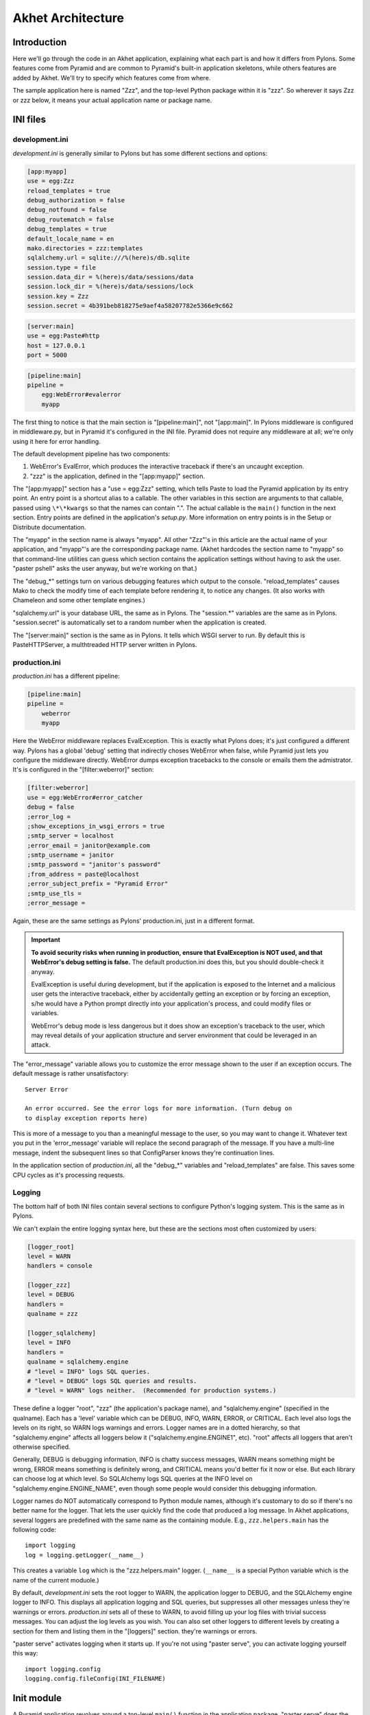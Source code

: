 Akhet Architecture
%%%%%%%%%%%%%%%%%%%%%%%

Introduction
============

Here we'll go through the code in an Akhet application, explaining what each
part is and how it differs from Pylons. Some features come from Pyramid and are
common to Pyramid's built-in application skeletons, while others features are
added by Akhet. We'll try to specify which features come from where.

The sample application here is named "Zzz", and the top-level Python package
within it is "zzz". So wherever it says Zzz or zzz below, it means your actual
application name or package name.

INI files
=========

development.ini
---------------

*development.ini* is generally similar to Pylons but has some different sections
and options:

.. code-block:: ini

    [app:myapp]
    use = egg:Zzz
    reload_templates = true
    debug_authorization = false
    debug_notfound = false
    debug_routematch = false
    debug_templates = true
    default_locale_name = en
    mako.directories = zzz:templates
    sqlalchemy.url = sqlite:///%(here)s/db.sqlite
    session.type = file
    session.data_dir = %(here)s/data/sessions/data
    session.lock_dir = %(here)s/data/sessions/lock
    session.key = Zzz
    session.secret = 4b391beb818275e9aef4a58207782e5366e9c662

.. code-block:: ini

    [server:main]
    use = egg:Paste#http
    host = 127.0.0.1
    port = 5000

.. code-block:: ini

    [pipeline:main]
    pipeline =
        egg:WebError#evalerror
        myapp

..
    The sections are in different code blocks due to a limitation in Pygments'
    syntax highlighting. If a value spans multiple lines as the "pipeline"
    value does, Pygments will not colorize any of the block.

The first thing to notice is that the main section is "[pipeline:main]", not
"[app:main]". In Pylons middleware is configured in middleware.py, but in
Pyramid it's configured in the INI file. Pyramid does not require any
middleware at all; we're only using it here for error handling.  

The default development pipeline has two components:

1. WebError's EvalError, which produces the interactive traceback if
   there's an uncaught exception.

2. "zzz" is the application, defined in the "[app:myapp]" section.

The "[app:myapp]" section has a "use = egg:Zzz" setting, which tells Paste to
load the Pyramid application by its entry point. An entry point is a shortcut
alias to a callable. The other variables in this section are arguments to that
callable, passed using ``\*\*kwargs`` so that the names can contain ".". The
actual callable is the ``main()`` function in the next section. Entry points
are defined in the application's *setup.py*.  More information on entry points
is in the Setup or Distribute documentation.

The "myapp" in the section name is always "myapp". All other "Zzz"'s in this
article are the actual name of your application, and "myapp"'s are the
corresponding package name. (Akhet hardcodes the section name to "myapp" so that
command-line utilities can guess which section contains the application
settings without having to ask the user.  "paster pshell" asks the user anyway,
but we're working on that.) 

The "debug\_\*" settings turn on various debugging features which output to the
console. "reload_templates" causes Mako to check the modify time of each
template before rendering it, to notice any changes. (It also works with
Chameleon and some other template engines.)

"sqlalchemy.url" is your database URL, the same as in Pylons. The "session.\*"
variables are the same as in Pylons. "session.secret" is automatically set to a
random number when the application is created.

The "[server:main]" section is the same as in Pylons. It tells which WSGI
server to run. By default this is PasteHTTPServer, a multhtreaded HTTP server
written in Pylons. 

production.ini
--------------

*production.ini* has a different pipeline:

.. code-block:: ini

    [pipeline:main]
    pipeline =
        weberror
        myapp

Here the WebError middleware replaces EvalException. This is exactly what
Pylons does; it's just configured a different way. Pylons has a global 'debug'
setting that indirectly choses WebError when false, while Pyramid just lets you
configure the middleware directly.
WebError dumps exception tracebacks to the console or emails them the
admistrator. It's is configured in the "[filter:weberror]" section:

.. code-block:: ini

    [filter:weberror]
    use = egg:WebError#error_catcher
    debug = false
    ;error_log = 
    ;show_exceptions_in_wsgi_errors = true
    ;smtp_server = localhost
    ;error_email = janitor@example.com
    ;smtp_username = janitor
    ;smtp_password = "janitor's password"
    ;from_address = paste@localhost
    ;error_subject_prefix = "Pyramid Error"
    ;smtp_use_tls =
    ;error_message =

Again, these are the same settings as Pylons' production.ini, just in a
different format.  

.. important::

   **To avoid security risks when running in production, ensure that
   EvalException is NOT used, and that WebError's debug setting is false.**
   The default production.ini does this, but you should double-check it anyway. 

   EvalException is useful during development, but if the application is
   exposed to the Internet and a malicious user gets the interactive traceback,
   either by accidentally getting an exception or by forcing an exception, s/he
   would have a Python prompt directly into your application's process, and
   could modify files or variables.

   WebError's debug mode is less dangerous but it does show an exception's
   traceback to the user, which may reveal details of your application
   structure and server environment that could be leveraged in an attack.

The "error_message" variable allows you to customize the error message shown to
the user if an exception occurs. The default message is rather unsatisfactory::

    Server Error

    An error occurred. See the error logs for more information. (Turn debug on
    to display exception reports here) 

This is more of a message to you than a meaningful message to the user, so you
may want to change it. Whatever text you put in the 'error_message' variable
will replace the second paragraph of the message. If you have a multi-line
message, indent the subsequent lines so that ConfigParser knows they're
continuation lines.

In the application section of *production.ini*, all the "debug\_\*" variables
and "reload_templates" are false. This saves some CPU cycles as it's processing
requests. 

Logging
-------

The bottom half of both INI files contain several sections to configure
Python's logging system.  This is the same as in Pylons. 

We can't explain the entire logging syntax here, but these are the sections
most often customized by users:

.. code-block:: ini

    [logger_root]
    level = WARN
    handlers = console

    [logger_zzz]
    level = DEBUG
    handlers =
    qualname = zzz

    [logger_sqlalchemy]
    level = INFO
    handlers =
    qualname = sqlalchemy.engine
    # "level = INFO" logs SQL queries.
    # "level = DEBUG" logs SQL queries and results.
    # "level = WARN" logs neither.  (Recommended for production systems.)

These define a logger "root", "zzz" (the application's package name), and
"sqlalchemy.engine" (specified in the qualname). Each has a 'level' variable
which can be DEBUG, INFO, WARN, ERROR, or CRITICAL. Each level also logs the
levels on its right, so WARN logs warnings and errors. Logger names are in a
dotted hierarchy, so that "sqlalchemy.engine" affects all loggers below it
("sqlalchemy.engine.ENGINE1", etc).  "root" affects all loggers that aren't
otherwise specified.

Generally, DEBUG is debugging information, INFO is chatty success messages,
WARN means something might be wrong, ERROR means something is
definitely wrong, and CRITICAL means you'd better fix it now or else. 
But each library can choose log at which level. So SQLAlchemy logs SQL queries
at the INFO level on "sqlalchemy.engine.ENGINE_NAME", even though some people
would consider this debugging information. 

Logger names do NOT automatically correspond to Python module names, although
it's customary to do so if there's no better name for the logger. That lets the
user quickly find the code that produced a log message.  In Akhet applications,
several loggers are predefined with the same name as the containing module.
E.g., ``zzz.helpers.main`` has the following code::

    import logging
    log = logging.getLogger(__name__)

This creates a variable ``log`` which is the "zzz.helpers.main" logger.
(``__name__`` is a special Python variable which is the name of the current
moduole.)

By default, *development.ini* sets the root logger to WARN, the application
logger to DEBUG, and the SQLAlchemy engine logger to INFO. This displays all
application logging and SQL queries, but suppresses all other messages unless
they're warnings or errors. *production.ini* sets all of these to WARN, to
avoid filling up your log files with trivial success messages. You can adjust
the log levels as you wish. You can also set other loggers to different levels
by creating a section for them and listing them in the "[loggers]" section.
they're warnings or errors. 

"paster serve" activates logging when it starts up. If you're not using "paster
serve", you can activate logging yourself this way::

    import logging.config
    logging.config.fileConfig(INI_FILENAME)

Init module
===========

A Pyramid application revolves around a top-level ``main()`` function in the
application package. "paster serve" does the equivalent of this::

    # Instantiate your WSGI application
    import zzz
    app = zzz.main(**settings)

The Pylons equivalent to ``main()`` is ``make_app()`` in middleware.py. The
``main()`` function replaces Pylons' middleware.py, config.py, *and* routing.py
but is much shorter:

.. code-block:: python
   :linenos:

    from pyramid.config import Configurator
    import akhet
    import pyramid_beaker
    import sqlahelper
    import sqlalchemy

    def main(global_config, XXsettings):
        """ This function returns a Pyramid WSGI application.
        """

        # Here you can insert any code to modify the ``settings`` dict.
        # You can:
        # * Add additional keys to serve as constants or "global variables" in the
        #   application.
        # * Set default values for settings that may have been omitted.
        # * Override settings that you don't want the user to change.
        # * Raise an exception if a setting is missing or invalid.
        # * Convert values from strings to their intended type.

        # Create the Pyramid Configurator.
        config = Configurator(settings=settings)
        config.include("pyramid_handlers")
        config.include("akhet")

        # Initialize database
        engine = sqlalchemy.engine_from_config(settings, prefix="sqlalchemy.")
        sqlahelper.add_engine(engine)
        config.include("pyramid_tm")

        # Configure Beaker sessions
        session_factory = pyramid_beaker.session_factory_from_settings(settings)
        config.set_session_factory(session_factory)

        # Configure renderers and event subscribers
        config.add_renderer(".html", "pyramid.mako_templating.renderer_factory")
        config.add_subscriber("zzz.subscribers.create_url_generator",
            "pyramid.events.ContextFound")
        config.add_subscriber("zzz.subscribers.add_renderer_globals",
                              "pyramid.events.BeforeRender")

        # Set up view handlers
        config.include("zzz.handlers")

        # Set up other routes and views
        # ** If you have non-handler views, create create a ``zzz.views``
        # ** module for them and uncomment the next line.
        #
        #config.scan("zzz.views")

        # Mount a static view overlay onto "/". This will serve, e.g.:
        # ** "/robots.txt" from "zzz/static/robots.txt" and
        # ** "/images/logo.png" from "zzz/static/images/logo.png".
        #
        config.add_static_route("zzz", "static", cache_max_age=3600)

        # Mount a static subdirectory onto a URL path segment.
        # ** This not necessary when using add_static_route above, but it's the
        # ** standard Pyramid way to serve static files under a URL prefix (but
        # ** not top-level URLs such as "/robots.txt"). It can also serve files from
        # ** third-party packages, or point to an external HTTP server (a static
        # ** media server).
        # ** The first commented example serves URLs under "/static" from the
        # ** "zzz/static" directory. The second serves URLs under 
        # ** "/deform" from the third-party ``deform`` distribution.
        #
        #config.add_static_view("static", "zzz:static")
        #config.add_static_view("deform", "deform:static")

        return config.make_wsgi_app()

(Note: ``**settings`` in line 7 is displayed as ``XXsettings`` due to a
limitation in our documentation generator: "``*``" in code blocks
outside comments make Vim's syntax highlighting go bezerk.)

Lines 11-18 are a long comment explaining how you can modify the ``settings``
dict. If you have any code to set "global variables" for the application, or to
validate the settings or convert the values from strings to other types, 
put the code here. (We're considering a default routine to validate the
settings but haven't decided whether to use homegrown code, Colander,
FormEncode, or another validation library.)

Line 21 instantiates a ``Configurator`` which will create the application.
(It's not the application itself.) Lines 22-23 add plug-in functionality to
the configurator. The argument is the name of a module that contains an
``includeme()`` function. Line 22 ultimately creates the
``config.add_handler()`` method; line 23 creates the
``config.add_static_route()`` method. 

Line 26 creates a SQLAlchemy engine based on the "sqlalchemy.url" setting in
*development.ini*. The default setting is
"sqlite:///%(here)s/db.sqlite", which creates or opens a database "db.sqlite"
in the same directory as the INI file. You can also pass other engine arguments
to SQLAlchemy, either by putting them in the INI file with the "sqlalchemy."
prefix, or by passing them as keyword args. Line 27 adds the engine to the
``sqlahelper`` library so that the model can use it; it also updates the
library's contextual session.  Line 28 initializes the "pyramid_tm" transaction
manager. SQLAHelper is further explained in the Models section below; the
transaction manager is explained in the "Transaction Manager" chapter.

(Note: if you answered 'n' to the SQLAlchemy question when creating the
application, lines 4-5 and 25-28 will not be present in your module.)

Lines 31-32 configure the session factory. 

Line 35 tells Pyramid to render *\*.html* templates using Mako. Pyramid out of
the box renders Mako templates with the *\*.mako* or *\*.mak* extensions, and
Chameleon templates with the *\*.pt* extension, but you have to tell it if you
want to use a different extension or another template engine. Third-party
packages are available for using Jinja2 (``pyramid_jinja2``), and
a Genshi emulator using Chameleon (``pyramid_genshi_chameleon``),

Lines 36-39 registers event subscribers, which are callback functions called at
specific points during request processing. Lines 36-37 register a callback that
instantiates a URL generator (see "URL Generator" section). Lines 38-39
register a callback which adds several Pylons-like variables to the template
namespace whenever a template is rendered. The callbacks are defined in the
``zzz.subscribers`` module, which you can modify.

Lines 42 configures routing. Actually it calls an include function in the
handlers package. We'll explore routing more fullyh later.

Lines 44-48 and 56-67 are commented code; they show how to enable certain
advanced features.

Line 54 is equivalent to the *public* directory in Pylons applications. It's
not a standard part of Pyramid, which handles static files a different way, but
this method is closer to the Pylons tradition. Any URLs which did not match a
dynamic route will be compared to the contents of the *zzz/static* directory,
and if a file exists for the URL, it is served. Unlike Pylons, this happens
after the dynamic routes are tried rather than before. This means that any
dynamic route that might accidentally match a static resource must explicitly
exclude that URL. 

This is just one of several ways to serve static files in Pyramid, each with
its own advantages and disadvantages. These are all discussed below in the
Static Files section.

Line 69 creates and returns a Pyramid WSGI application based on the
configuration.

This short main function -- compared to Pylons' three functions in three
modules -- allows an entire small application to be defined in a single module.
Half the lines are comments so they can be deleted.  A short main function is
useful for small demos, but the principle also leads to a different developer
culture. Pylons' application skeleton is complex enough that most people don't
stray from it, and Pylons' documentation emphasizes using "paster serve" rather
than other invocation methods. Pyramid's docs encourage users to structure
everything outside ``main()`` as they wish, and they describe "paster serve" as
just one way to invoke the application. The INI files and "paster serve" are
just for your convenience; you don't have to use them.

A bit more about Paster
-----------------------

"paster serve" does several other things besides calling the main function.
It interpolates "%(here)s" placeholders in the INI file, as well as
variables in the "[DEFAULT]" section (which we aren't using here). It
configures logging, and finds the application by looking up the entry point
specified in the 'use' variable. All this can be done by the following code
in both Pyramid and Pylons::

    import logging.config
    import os
    import paste.deploy.loadwsgi as loadwsgi
    ini_path = "/path/to/development.ini"
    logging.config.fileConfig(ini_path)
    app_dir, ini_file = os.path.split(ini_path)
    app = loadwsgi.loadapp("config:" + ini_file, relative_to=app_dir)

Models
======

The default *zzz/models/__init__.py* looks like this::

    import logging
    import sqlahelper
    import sqlalchemy as sa
    import sqlalchemy.orm as orm
    import transaction

    log = logging.getLogger(__name__)

    Base = sqlahelper.get_base()
    Session = sqlahelper.get_session()


    #class MyModel(Base):
    #    __tablename__ = "models"
    #
    #    id = sa.Column(sa.Integer, primary_key=True)
    #    name = sa.Column(sa.Unicode(255), nullable=False)

Pylons applications have a "zzz.model.meta" model to hold SQLAlchemy's
housekeeping objects, but Akhet uses the SQLAHelper library which holds them
instead. This gives you more freedom to structure your models as you wish,
while still avoiding circular imports (which would happen if you defined
Session in the main module and then import the other modules into it; the
other modules would import the main module to get the Session, and voilà
circular imports).

A real application would replace the commented ``MyModel`` class with
one or more ORM classes. The example uses SQLAlchemy's "declarative" syntax,
although of course you don't have to. 

SQLAHelper
----------

The SQLAHelper library is a holding place for the application's contextual
session (normally assigned to a ``Session`` variable with a capital S, to
distinguish it from a regular SQLAlchemy session), all engines used by the
application, and an optional declarative base. We initialized it via the
``sqlahelper.add_engine`` line in the main function. Because we did not specify
an engine name, the library set the engine name to "default", and also bound the
contextual session and the base's metadata to it. 

There's not much else to know about SQLAHelper. You can call ``get_session()``
at any time to get the contextual session. You can call ``get_engine()`` or
``get_engine(name)`` to retrieve an engine that was previously added. You can
call ``get_base()`` to get the declarative base.  

If you need to modify the session-creation parameters, you can call
``get_session().config(...)``. But if you modify the session extensions, see
the "Transaction Manager" chapter to avoid losing the extension that powers the
transaction manager.

View handlers
=============

The default *zzz.handlers* package contains a *main* module which looks like
this::

    import logging

    from pyramid_handlers import action

    import zzz.handlers.base as base
    import zzz.models as model

    log = logging.getLogger(__name__)

    class Main(base.Handler):
        @action(renderer="index.html")
        def index(self):
            log.debug("testing logging; entered Main.index()")
            return {"project":"Zzz"}

This is clearly different from Pylons, and the ``@action`` decorator looks a
bit like TurboGears. The decorator has three optional arguments:

name
    
    The action name, which is the target of the route. Normally this is the
    same as the view method name but you can override it, and you must override
    it when stacking multiple actions on the same view method.

renderer

    A renderer name or template filename (whose extension indicates the
    renderer). A renderer converts the view's return value into a Response
    object. Template renderers expect the view to return a dict; other
    renderers may allow other types. Two non-template renderers are built into
    Pyramid: "json" serializes the return value to JSON, and "string" calls
    ``str()`` on the return value unless it's already a Unicode object. If you
    don't specify a renderer, the view must return a Response object (or any
    object having three particular attributes described in Pyramid's Response
    documentation). In all cases the view can return a Response object to
    bypass the renderer. HTTP errors such as HTTPNotFound also bypass the
    renderer.

permission

    A string permission name. This is discussed in the Authorization section
    below.

The Pyramid developers decided to go with the
return-a-dict approach because it helps in two use cases: 

1.  Unit testing, where you want to test the data calculated rather than
parsing the HTML output. This works by default because ``@action`` itself does
not modify the return value or arguments; it merely sets function attributes or
interacts with the configurator.

2. Situations where several URLs render the same data using different templates
or different renderers (like "json"). In that case, you can put multiple
``@action`` decorators on the same method, each with a different name and
renderer argument.

Two functions in ``pyramid.renderers`` are occasionally useful in views:

.. function:: pyramid.renderers.render(renderer_name, value, request=None, package=None)

    Render a template and return a string. 'renderer_name' is a template
    filename or renderer name. 'value' is a dict of template variables.
    'request' is the request, which is needed only if the template cares
    about it.

    If the function can't find the template, try passing "zzz:templates/"
    as the ``package`` arg.

.. function:: pyramid.renderers.render_to_response(renderer_name, value, request=None, package=None)

    Render a template, instantiate a Response, set the Response's body to
    the result of the rendering, and return the Response. The arguments are the
    same as for ``render()``, except that 'request' is more important.
    

The handler class inherits from a base class defined in *zzz.handlers.base*::

    """Base classes for view handlers.
    """

    class Handler(object):
        def __init__(self, request):
            self.request = request

            #c = self.request.tmpl_context
            #c.something_for_site_template = "Some value."

Pyramid does not require a base class but Akhet defines one for convenience. 
All handlers should set ``self.request`` in their ``.__init__`` method, and the
base handler does this. It also provides a place to put common methods used by
several handler classes, or to set ``tmpl_context`` (``c``) variables which are
used by your site template (common to all views or several views). (You
can use ``c`` in view methods the same way as in Pylons, although this is not
recommended.)

Note that non-template renders such as "json" ignore ``c`` variables, so it's
really only useful for HTML-only data like which stylesheet to use.

The routes are defined in *zzz/handlers/__init__.py*::

    """View handlers package.
    """

    def includeme(config):
        """Add the application's view handlers.
        """
        config.add_handler("home", "/", "zzz.handlers.main:Main",
                           action="index")
        config.add_handler("main", "/{action}", "zzz.handlers.main:Main",
            path_info=r"/(?!favicon\.ico|robots\.txt|w3c)")

``includeme`` is a configurator "include" function, which we've already seen.
This function calls ``config.add_handler`` twice to create two routes. The
first route connects URL "/" to the ``index`` view in the ``Main`` handler.

The second route connects all other one-segment URLs (such as "/hello" or
"/help") to a same-name method in the ``Main`` handler. "{action}" is a path
variable which will be set the corresponding substring in the URL. Pyramid will
look for a method in the handler with the same action name, which can either be
the method's own name or another name specified in the 'name' argument to
``@action``. Of course, these other methods ("hello" and "help") don't exist in
the example, so Pyramid will return 400 Not Found status. 

The 'path_info' argument is a regex which excludes certain URLs from matching
("/favicon.ico", "/robots.txt", "/w3c"). These are static files or directories
that would syntactically match "/{action}", but we want these to go to a later
route instead (the static route). So we set a 'path_info' regex that doesn't
match them.

Redirecting and HTTP errors
---------------------------

To issue a redirect inside a view, return an HTTPFound::

    from pyramid.httpexceptions import HTTPFound

    def myview(self):
        return HTTPFound(location=request.route_url("foo"))
        # Or to redirect to an external site
        return HTTPFound(location="http://example.com/")

You can return other HTTP errors the same way: ``HTTPNotFound``, ``HTTPGone``,
``HTTPForbidden``, ``HTTPUnauthorized``, ``HTTPInternalServerError``, etc.
These are all subclasses of both ``Response`` and ``Exception``.  Although you
can raise them, Pyramid prefers that you return them instead.

If you intend to raise them, you have to do two extra things. One, define an
exception view for each one that returns the exception object itself
(``request.exception``). Two, if you want to be compatible with Python 2.4 and
2.3, do ``raise HTTPNotFound().exception()`` rather than raising the instance
directly. HTTP exceptions are new-style classes which can't be raised in Python
2.4 or 2.3.  See the Views chapter in the Pyramid manual for details on
exception views and raising HTTP exceptions.

Pyramid catches two non-HTTP exceptions by default,
``pyramid.exceptions.NotFound`` and ``pyramid.exceptions.Forbidden``, which
it sends to the Not Found View and the Forbidden View respectively. You can
override these views to display custom HTML pages.

More on routing and traversal
=============================

Routing methods and view decorators
-----------------------------------

Pyramid has several routing methods and view decorators. The ones we've seen,
from the ``pyramid_handlers`` package, are:

.. function:: @action(\*\*kw)

   I make a method in a class into a *view* method, which
   ``config.add_handler`` can connect to a URL pattern. By definition, any class
   that contains view methods is a view handler. My most interesting args are 
   'name' and 'renderer'. If 'name' is NOT specified, the action name is the
   same as the method name. If 'name' IS specified, the action name can be
   different. If 'renderer' is specified, it indicates a renderer or template
   (and the template's extension indicates a renderer). If multiple ``@action``
   decorators are put on a single method, each must have a different name, and
   they presumably will have different renderers too.

.. method:: config.add_handler(name, pattern, handler, action=None, \*\*kw)

   I create a route connecting the URL pattern to the handler class. If
   'action' is specified, I connect the route to that specific action (a method
   decorated with the ``@action`` decorator). If 'action' is not specified, the
   pattern must contain a "{action}" placeholder. In that case I scan the
   handler class for all possible actions. It is an error to specify both "{action}"
   and an ``action`` arg. I pass extra keyword args to ``config.add_route``,
   and keyword args in the ``@action`` decorator to ``config.add_view``.

``config.add_handler`` calls two lower-level methods which you can also call
directly:

.. method:: config.add_route(name, pattern, \*\*kw)

   Create a route connecting a URL pattern directly to a view callable outside
   a handler.  The view is specified with a 'view' arg. If the view is a
   function, it must take a Request argument and return a Response (or any
   object with the three required attributes). If it's a class, the constructor
   takes the Request argument and the specified method (``.__call__`` by
   default) is called with no arguments.

.. method:: config.add_view(\*\*kw)

   I register a view (specified with a 'view' arg). In URL dispatch, you
   normally don't call this directly but let ``config.add_handler`` or
   ``config.add_route`` call it for you. In traversal, you call this to
   register a view. The 'name' argument is the view name, which is used by
   traversal to choose which view to invoke.

Two others you should know about:

.. function:: config.scan(package=None)

   I scan the specified package (which may be an asset spec) and import all its
   modules recursively, looking for functions decorated with ``@view_config``.
   For each such function, I call ``add_view`` passing the decorator's args to
   it. I can also scan a package, in which case all submodules in the package
   are recursively scanned. If no package is specified, I scan the caller's
   package (i.e., the entire application). 
   
   I can also be called for my side effect of importing all of a package's
   modules even if none of them contain ``@view_config``.

.. function:: @view_config(\*\*kw)

   I decorate a function so that ``config.scan`` will recognize it as a view
   callable, and I also hold ``add_view`` arguments that ``config.scan`` will
   pick up and apply.  I can also decorate a class or a method in a class.


Route arguments and predicates
------------------------------

``config.add_handler`` accepts a large number of keyword
arguments. We'll list the ones most commonly used with Pylons-like applications
here. For full documentation see the `add_route
<http://docs.pylonsproject.org/projects/pyramid/1.0/api/config.html#pyramid.config.Configurator.add_route>`_
API. Most of these arguments can also be used with ``config.add_route``.

The arguments are divided into *predicate arguments* and *non-predicate
arguments*.  Predicate arguments determine whether the route matches the
current request: all predicates must pass in order for the route to be chosen.
Non-predicate arguments do not affect whether the route matches.

name

    [Non-predicate] The first positional arg; required. This must be a unique
    name for the route, and is used in views and templates to generate the URL.

pattern

    [Predicate] The second positional arg; required. This is the URL path with
    optional "{variable}" placeholders; e.g., "/articles/{id}" or
    "/abc/{filename}.html". The leading slash is optional. By default the
    placeholder matches all characters up to a slash, but you can specify a
    regex to make it match less (e.g., "{variable:\d+}" for a numeric variable)
    or more ("{variable:.*}" to match the entire rest of the URL including
    slashes). The substrings matched by the placeholders will be available as
    *request.matchdict* in the view.

    A wildcard syntax "\*varname" matches the rest of the URL and puts it into
    the matchdict as a tuple of segments instead of a single string.  So a
    pattern "/foo/{action}/\*fizzle" would match a URL "/foo/edit/a/1" and
    produce a matchdict ``{'action': u'edit', 'fizzle': (u'a', u'1')}``.

    Two special wildcards exist, "\*traverse" and "\*subpath". These are used
    in advanced cases to do traversal on the right side of the URL, and should
    be avoided otherwise.

factory

    [Non-predicate] A callable (or asset spec). In URL dispatch, this returns a
    *root resource* which is also used as the *context*. If you don't specify
    this, a default root will be used. In traversal, the root contains one
    or more resources, and one of them will be chosen as the context.

xhr

    [Predicate] True if the request must have an "X-Reqested-With" header. Some
    Javascript libraries (JQuery, Prototype, etc) set this header in AJAX
    requests.

request_method

    [Predicate] An HTTP method: "GET", "POST", "HEAD", "DELETE", "PUT". Only
    requests of this type will match the route.

path_info

    [Predicate] A regex compared to the URL path (the part of the URL after the
    application prefix but before the query string). The URL must match this
    regex in order for the route to match the request.

request_param

    [Predicate] If the value doesn't contain "=" (e.g., "q"), the request must
    have the specified parameter (a GET or POST variable). If it does contain
    "=" (e.g., "name=value"), the parameter must have the specified value.

    This is especially useful when tunnelling other HTTP methods via
    POST. Web browsers can't submit a PUT or DELETE method via a form, so it's
    customary to use POST and to set a parameter ``_method="PUT"``. The
    framework or application sees the "_method" parameter and pretends the
    other HTTP method was requested. In Pyramid you can do this with
    ``request_param="_method=PUT``.

header

    [Predicate] If the value doesn't contain ":"; it  specifies an HTTP header
    which must be present in the request (e.g., "If-Modified-Since"). If it
    does contain ":", the right side is a regex which the header value must
    match; e.g., "User-Agent:Mozilla/.\*". The header name is case insensitive.

accept

    [Predicate] A MIME type such as "text/plain", or a wildcard MIME type with
    a star on the right side ("text/\*") or two stars ("\*/\*"). The request
    must have an "Accept:" header containing a matching MIME type.

custom_predicates

    [Predicate] A sequence of callables which will be called in order to
    determine whether the route matches the request. The callables should
    return ``True`` or ``False``. If any callable returns ``False``, the route
    will not match the request. The callables are called with two arguments,
    ``info`` and ``request``. ``request`` is the current request. ``info`` is a
    dict which contains the following::
    
        info["match"]  =>  the match dict for the current route
        info["route"].name  =>  the name of the current route
        info["route"].pattern  =>  the URL pattern of the current route

    Use custom predicates argument when none of the other predicate args fit
    your situation.  See
    <http://docs.pylonsproject.org/projects/pyramid/1.0/narr/urldispatch.html#custom-route-predicates>`
    in the Pyramid manual for examples.

    You can modify the match dict to affect how the view will see it. For
    instance, you can look up a model object based on its ID and put the object
    in the match dict under another key. If the record is not found in the
    model, you can return False to prevent the route from matching the request;
    this will ultimately case HTTPNotFound if no other route or traversal
    matches the URL.  The difference between doing this and returning
    HTTPNotFound in the view is that in the latter case the following routes
    and traversal will never be consulted. That may or may not be an advantage
    depending on your application.

View arguments
--------------

The 'name', 'renderer' and 'permission' arguments described for ``@action`` can
also be used with ``@view_config`` and ``config.add_view``.

``config.add_route`` has counterparts to some of these such as
'view_permission'.

``config.add_view`` also accepts a 'view' arg which is a view callable or asset
spec. This arg is not useful for the decorators which already know the view.

The 'wrapper' arg can specify another view, which will be called when this view
returns. (XXX Is this compatible with view handlers?)


The request object
==================

The Request object contains all information about the current request state and
application state. It's available as ``self.request`` in handler views, the
``request`` arg in view functions, and the ``request`` variable in templates.
In pshell or unit tests you can get it via 
``pyramid.threadlocal.get_current_request()``. (You shouldn't use the
threadlocal back door in most other cases. If something you call from the view
requires it, pass it as an argument.)

Pyramid's ``Request`` object is a subclass of WebOb Request just like
'pylons.request' is, so it contains all the same attributes in methods like
``params``, ``GET``, ``POST``, ``headers``, ``method``, ``charset``, ``date``,
``environ``, ``body``, and ``body_file``. The most commonly-used attribute is
``request.params``, which is the query parameters and POST variables.

Pyramid adds several attributes and methods. ``context``, ``matchdict``,
``matched_route``, ``registry``, ``registry.settings``, ``session``, and
``tmpl_context`` access the request's state data and global application data. 
``route_path``, ``route_url``, ``resource_url``, and ``static_url`` generate
URLs, shadowing the functions in ``pyramid.url``. (One function,
``current_route_url``, is available only as a function.)

Rather than repeating the existing documentation for these attributes and
methods, we'll just refer you to the original docs:

* `Pyramd Request, Response, HTTP Exceptions, and MultiDict <http://docs.pylonsproject.org/projects/pyramid/1.0/narr/webob.html>`_
* `Pyramid Request API <http://docs.pylonsproject.org/projects/pyramid/1.0/api/request.html#request-module>`_
* `WebOb Request API <http://pythonpaste.org/webob/reference.html#id1>`_
* `Pyramid Response API <http://docs.pylonsproject.org/projects/pyramid/1.0/api/response.html>`_
* `WebOb Response API <http://pythonpaste.org/webob/reference.html#id2>`_

MultiDict is not well documented so we've written our own `MultiDict API`_
page. In short, it's a dict-like object that can have multiple values for each
key.  ``request.params``, ``request.GET``, and ``request.POST`` are MultiDicts.

Pyramid has no pre-existing Response object when your view starts executing. To
change the response status type or headers, you can either instantiate your own
``pyramid.response.Response`` object and return it, or use these special
Request attributes defined by Pyramid::

    request.response_status = "200 OK"
    request.response_content_type = "text/html"
    request.response_charset = "utf-8"
    request.response_headerlist = [
        ('Set-Cookie', 'abc=123'), ('X-My-Header', 'foo')]
    request.response_cache_for = 3600    # Seconds

Akhet adds one Request attribute. ``request.url_generator``, which is used to
implement the ``url`` template global described below.


Templates
=========

Pyramid has built-in support for Mako and Chameleon templates. Chameleon runs
only on CPython and Google App Engine, not on Jython or other platforms. Jinja2
support is available via the ``pyramid_jinja2`` package on PyPI, and a Genshi
emulator using Chameleon is in the ``pyramid_chameleon_genshi`` package.

Whenever a renderer invokes a template, the template namespace includes all the
variables in the view's return dict, plus the following:

.. attribute:: request

   The current request.

.. attribute:: context

   The context (same as ``request.context``).

.. attribute:: renderer_name

   The fully-qualified renderer name; e.g., "zzz:templates/foo.mako".

.. attribute:: renderer_info

   An object with attributes ``name``, ``package``, and ``type``.

The subscriber in your application adds the following additional variables:

.. attribute:: c, tmpl_context

   ``request.tmpl_context``

.. attribute:: h

   The helpers module, defined as "zzz.helpers". This is set by a subscriber
   callback in your application; it is not built into Pyramid. 

.. attribute:: session

   ``request.session``.

.. attribute:: url

   In Akhet, a URLGenerator object. In Pyramid's built-in application templates
   that use URL dispatch, an alias to the ``route_url`` *function*, which
   requires you to pass the route name as the first arg and the request as the
   second arg.

   The URLGenerator object has convenience methods for generating URLs based on
   your application's routes. See the complete list on the API_ page.

Advanced template usage
-----------------------

If you need to fill a template within view code or elsewhere, do this::

    from pyramid.renderers import render
    variables = {"foo": "bar"}
    html = render("mytemplate.mako", variables, request=request)

There's also a ``render_to_response`` function which invokes the template and
returns a Response, but usually it's easier to let ``@action`` or
``@view_config`` do this. However, if your view has an if-stanza that needs to
override the template specified in the decorator, ``render_to_response`` is
the way to do it. ::

    @action(renderer="index.html")
    def index(self):
        records = models.MyModel.all()
        if not records:
            return render_to_response("no_records.html")
        return {"records": records}

For further information on templating see the Templates section in the Pyramid
manual, the Mako manual, and the Chameleon manual.  You can customize Mako's
TemplateLookup by setting "mako.*" variables in the INI file.

Site template
-------------

Most applications using Mako will define a site template something like this:

.. code-block:: mako

   <!DOCTYPE html>
   <html>
     <head>
       <title>${self.title()}</title>
       <link rel="stylesheet" href="${application_url}/default.css"
           type="text/css" />
     </head>
     <body>

   <!-- *** BEGIN page content *** -->
   ${self.body()}
   <!-- *** END page content *** -->
     </body>
   </html>
   <%def name="title()" />

Then the page templates can inherit it like so:

.. code-block:: mako

   <%inherit file="/site.html" />
   <%def name="title()">My Title</def>
   ... rest of page content goes here ...

Static files
============

Pyramid has five ways to serve static files. Each way has different
advantages and limitations, and requires a different way to generate static
URLs.

``config.add_static_route``

    This is the Akhet default,
    and is closest to Pylons. It serves the static directory as an overlay on
    "/", so that URL "/robots.txt" serves "zzz/static/robots.txt", and URL
    "/images/logo.png" serves "zzz/static/images/logo.png". If the file does
    not exist, the route will not match the URL and Pyramid will try the next
    route or traversal. You cannot use any of the URL generation methods with
    this; instead you can put a literal URL like
    "${application_url}/images/logo.png" in your template. 

    Usage::

        config.include('akhet')
        config.add_static_route('zzz', 'static', cache_max_age=3600)
        # Arg 1 is the Python package containing the static files.
        # Arg 2 is the subdirectory in the package containing the files.

``config.add_static_view``

    This is Pyramid's default algorithm. It mounts a static directory under a
    URL prefix such as "/static". It is not an overlay; it takes over the URL
    prefix completely. So URL "/static/images/logo.png" serves file
    "zzz/static/images/logo.png". You cannot serve top-level static files like
    "/robots.txt" and "/favicon.ico" using this method; you'll have to serve
    them another way. 

    Usage::

        config.add_static_view("static", "zzz:static")
        # Arg 1 is the view name which is also the URL prefix.
        # It can also be the URL of an external static webserver.
        # Arg 2 is an asset spec referring to the static directory/

    To generate "/static/images/logo.png" in a Mako template, which will serve
    "zzz/static/images/logo.png":

    .. code-block:: mako

       href="${request.static_url('zzz:static/images/logo.png')}

    One advantage of add_static_view is that you can copy the static directory
    to an external static webserver in production, and static_url will
    automatically generate the external URL:

    .. code-block:: ini

        # In INI file
        static_assets = "static"
        # -OR-
        static_assets = "http://staticserver.com/"

    ..  code-block:: python

        config.add_static_view(settings["static_assets"], "zzz:static")

    .. code-block:: mako

        href="${request.static_url('zzz:static/images/logo.png')}"
        ## Generates URL "http://staticserver.com/static/images/logo.png"

Other ways

    There are three other ways to serve static files. One is to write a custom
    view callable to serve the file; an example is in the Static Assets section
    of the Pyramid manual. Another is to use ``paste.fileapp.FileApp`` or
    ``paste.fileapp.DirectoryApp`` in a view. (More recent versions are in the
    "PasteOb" distribution.) These three ways can be used with
    ``request.route_url()`` because the route is an ordinary route. The
    advantage of these three ways is that they can serve a static file or
    directory from a normal view callable, and the view can be protected
    separately using the usual authorization mechanism.

Session, flash messages, and secure forms
=========================================

Pyramid's session object is ``request.session``. It has its own interface but
uses Beaker on the back end, and is configured in the INI file the same way as
Pylons' session. It's a dict-like object and can store any pickleable value.
It's pulled from persistent storage only if it's accessed during the request
processing, and it's (re)saved only if the data changes. 

Unlike Pylons' sesions, you don't have to call ``session.save()`` after adding
or replacing keys because Pyramid does that for you. But you do have to call
``session.changed()`` if you modify a mutable value in place (e.g., a session
value that's a list or dict) because Pyramid can't tell that child objects have
been modified.

You can call ``session.invalidate()`` to discard the session data at the end of
the request.  ``session.created`` is an integer timestamp in Unix ticks telling
when the session was created, and ``session.new`` is true if it was created
during this request (as opposed to being loaded from persistent storage).

Pyramid sessions have two extra features: flash messages and a secure form
token. These replace ``webhelpers.pylonslib.flash`` and
``webhelpers.pylonslib.secure_form``, which are incompatible with Pyramid.

Flash messages are a session-based queue. You can push a message to be
displayed on the next request, such as before redirecting. This is often used 
after form submissions, to push a success or failure message before redirecting
to the record's main screen. (This is different from form validation, which
normally redisplays the form with error messages if the data is rejected.)

To push a message, call ``request.session.flash("My message.")`` The message is
normally text but it can be any object. Your site template will then have to
call ``request.session.pop_flash()`` to retrieve the list of messages, and
display then as it wishes, perhaps in <div>'s or a <ul>. The queue is
automatically cleared when the messages are popped, to ensure they are
displayed only once.

The full signature for the flash method is::

    session.flash(message, queue='', allow_duplicate=True)

You can have as many message queues as you wish, each with a different string
name. You can use this to display warnings differently from errors, or to show
different kinds of messages at different places on the page. If
``allow_duplicate`` is false, the message will not be inserted if an identical
message already exists in that queue. The ``session.pop_flash`` method also takes a
queue argument to specify a queue. You can also use ``session.peek_flash`` to
look at the messages without deleting them from the queue.

The secure form token prevents cross-site request forgery (CSRF)
attacts. Call ``session.get_csrf_token()`` to get the session's token, which is
a random string. (The first time it's called, it will create a new random token and
store it in the session. Thereafter it will return the same token.) Put the
token in a hidden form field. When the form submission comes back in the next
request, call ``session.get_csrf_token()`` again and compare it to the hidden
field's value; they should be the same. If the form data is missing the field
or the value is different, reject the request, perhaps by returning a forbidden
status. ``session.new_csrf_token()`` always returns a new token, overwriting
the previous one if it exists.

WebHelpers and forms
====================

Most of WebHelpers works with Pyramid, including the popular
``webhelpers.html`` subpackage, ``webhelpers.text``, and ``webhelpers.number``.
Pyramid does not depend on WebHelpers so you'll have to add the dependency to
your application if you want to use it.  The only part that doesn't work with
Pyramid is the ``webhelpers.pylonslib`` subpackage, which depends on Pylons'
special globals.

We are working on a form demo that compares various form libraries: Deform,
Formish, FormEncode/htmlfill. 

To organize the form display-validate-action route, we recommend the
``pyramid_simpleform`` package. It replaces ``@validate`` in Pylons. It's not a
decorator because too many people found the decorator too inflexible: they
ended up copying part of the code into their action method.

WebHelpers 1.3b1 has some new URL generator classes to make it easier to use
with Pyramid. See the ``webhelpers.paginate`` documentation for details.


Shell
=====

**paster pshell** is similar to Pylons' "paster shell". It gives you an
interactive shell in the application's namespace with a dummy request. Unlike
Pylons, you have to specify the application section on the command line because
it's not "main". Akhet, for convenience, names the section "myapp" regardless
of the actual application name. 

.. code-block:: sh

    $ paster pshell development.ini myapp
    Python 2.6.6 (r266:84292, Sep 15 2010, 15:52:39) 
    [GCC 4.4.5] on linux2
    Type "help" for more information. "root" is the Pyramid app root object, "registry" is the Pyramid registry object.
    >>> registry.settings["sqlalchemy.url"]
    'sqlite:////home/sluggo/exp/pyramid-docs/main/workspace/Zzz/db.sqlite'
    >>> import pyramid.threadlocal
    >>> request = pyramid.threadlocal.get_current_request()
    >>> 

As the example above shows, the interactice namespace contains two objects
initially: ``root`` which is the root object, and ``registry`` from which you
can access the settings. To get the request, you have to use Pyramid's
threadlocal library to fetch it. This is one of the few places where it's
recommended to use the threadlocal library.

Deployment
==========

Deployment is the same for Pyramid as for Pylons. Use "paster serve" with
mod_proxy, or mod_wsgi, or whatever else you prefer. 

Other Pyramid features
======================

XXX Events, hooks, extending (ZCA), ZCML.

.. _MultiDict API: multidict.html
.. _API: api.html
